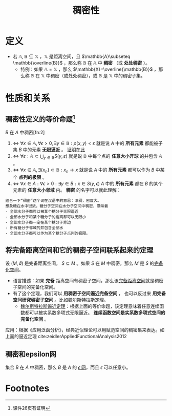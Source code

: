 #+title: 稠密性
#+roam_tags: 泛函分析
#+roam_alias: 处处稠密

* 定义
- 若 \(\mathbb{A},\mathbb{B}\subseteq \mathbb{X}\) ，\(\mathbb{X}\) 是距离空间，且 \(\mathbb{A}\subseteq \mathbb{\overline{B}}\) ，那么称 \(\mathbb{B}\) 在 \(\mathbb{A}\) 中 *稠密* （或 *处处稠密* ）。
  + 特例：如果 \(\mathbb{A}=\mathbb{X}\) ，那么 \(\mathbb{X}=\overline{\mathbb{B}}\) ，那么称 \(\mathbb{B}\) 在 \(\mathbb{X}\) 中稠密（或处处稠密），或 \(\mathbb{B}\) 是 \(\mathbb{X}\) 中的稠密子集。

* 性质和关系
** 稠密性定义的等价命题[fn:1]
\(B\) 在 \(A\) 中稠密[fn:2]
1. \(\iff\)  \(\forall x\in \mathbb{A},\forall \epsilon > 0,\exists y\in \mathbb{B}:\rho(x,y)<\varepsilon\)
   就是说 \(A\) 中的 *所有元素* 都能被子集 \(B\) 中的元素 *无限逼近* 。
   [[file:20201205190436-证明_稠密性等价于无限逼近.org][证明在此]]
2. \(\iff\)  \(\forall \varepsilon:\mathbb{A}\subset \bigcup_{y\in \mathbb{B}}S(y,\varepsilon)\)
   就是说 \(\mathbb{B}\) 中每个点的 *任意大小开球* 的并包含 \(\mathbb{A}\) 。
3. \(\iff\)  \(\forall x\in \mathbb{A}, \exists\{x_n\}\subset \mathbb{B}:x_n\to x\)
   就是说 \(A\) 中的 *所有元素* 都可以作为 \(B\) 中某个 *点列的极限* 。
4. \(\iff\)  \(\forall x \in A:\forall \epsilon >0:\exists y \in B:x \in S(y,\epsilon)\)
   \(A\) 中的 *所有元素* 都在 \(B\) 的某个元素的 *任意大小邻域* 内。 *稠密* 的名字可以就此理解：

#+begin_example
结合一下“稠密”这个词在汉语中的意思：浓稠，密度大。
想象糖在水中很浓，糖分子空间在水分子空间中稠密，意味着
- 全部水分子都可以被某个糖分子无限逼近
- 全部水分子和某个糖分子的距离都可以无限小
- 全部水分子都一定在某个糖分子旁边
- 所有糖分子邻域的并包含全部水
- 全部水分子都可以作为某个糖分子点列的极限。
#+end_example

** 将完备距离空间和它的稠密子空间联系起来的定理
设 \((M,\tilde{d}) \) 是完备距离空间， \(S \subseteq M\) 。如果 \(S\) 在 \(M\) 中稠密，那么 \(M\) 是 \(S\) 的[[file:20201204111453-完备化空间.org][完备化空间]]。
- 语言描述：如果 *完备* 距离空间有稠密子空间，那么该[[file:20201007143747-距离空间的完备性.org][完备距离空间]]就是稠密子空间的完备化空间。
- 有了这个定理，我们可以
  *用稠密子空间逼近完备空间* ，
  也可以反过来 *用完备空间研究稠密子空间* 。比如魏尔斯特拉斯定理。
  + [[file:20201204114634-魏尔斯特拉斯逼近定理.org][魏尔斯特拉斯逼近定理]]：根据上面的等价命题，该定理意味着任意连续函数都可以被实系数多项式无限逼近。 *连续函数空间是实系数多项式空间的完备化空间* 。

应用：根据《应用泛函分析》，经典近似理论可以用赋范空间的稠密集来表达。如上面的逼近定理
cite:zeidlerAppliedFunctionalAnalysis2012
** 稠密和epsilon网
集合 \(B\) 在 \(A\) 中稠密，那么 \(B\) 是 \(A\) 的 [[file:20201205232332-epsilon网.org][\(\epsilon\) 网]]，而且 \(\epsilon\) 可以任意小。

* Footnotes

[fn:1] 课件26页有证明
